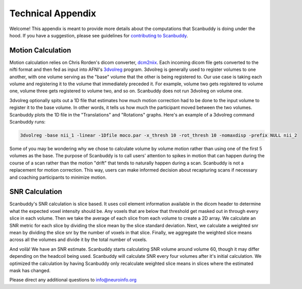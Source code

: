 .. _dcm2niix: https://www.nitrc.org/plugins/mwiki/index.php/dcm2nii:MainPage
.. _3dvolreg: https://afni.nimh.nih.gov/pub/dist/doc/program_help/3dvolreg.html

Technical Appendix
==================
Welcome! This appendix is meant to provide more details about the computations that Scanbuddy is doing under the hood. If you have a suggestion, please see guidelines for `contributing to Scanbuddy <https://github.com/harvard-nrg/scanbuddy?tab=readme-ov-file#contributing-to-scanbuddy>`_.

Motion Calculation
^^^^^^^^^^^^^^^^^^
Motion calculation relies on Chris Rorden's dicom converter, `dcm2niix`_. Each incoming dicom file gets converted to the nifti format and then fed as input into AFNI's `3dvolreg`_ program. 3dvolreg is generally used to register volumes to one another, with one volume serving as the "base" volume that the other is being registered to. Our use case is taking each volume and registering it to the volume that immediately preceded it. For example, volume two gets registered to volume one, volume three gets registered to volume two, and so on. Scanbuddy does not run 3dvolreg on volume one.

3dvolreg optionally spits out a 1D file that estimates how much motion correction had to be done to the input volume to register it to the base volume. In other words, it tells us how much the participant moved between the two volumes. Scanbuddy plots the 1D file in the "Translations" and "Rotations" graphs. Here's an example of a 3dvolreg command Scanbuddy runs:

.. code-block:: shell
    
    3dvolreg -base nii_1 -linear -1Dfile moco.par -x_thresh 10 -rot_thresh 10 -nomaxdisp -prefix NULL nii_2

Some of you may be wondering why we chose to calculate volume by volume motion rather than using one of the first 5 volumes as the base. The purpose of Scanbuddy is to call users' attention to spikes in motion that can happen during the course of a scan rather than the motion "drift" that tends to naturally happen during a scan. Scanbuddy is not a replacement for motion correction. This way, users can make informed decision about recapturing scans if necessary and coaching participants to minimize motion.

SNR Calculation
^^^^^^^^^^^^^^^
Scanbuddy's SNR calculation is slice based. It uses coil element information available in the dicom header to determine what the expected voxel intensity should be. Any voxels that are below that threshold get masked out in through every slice in each volume. Then we take the average of each slice from each volume to create a 2D array. We calculate an SNR metric for each slice by dividing the slice mean by the slice standard deviation. Next, we calculate a weighted snr mean by dividing the slice snr by the number of voxels in that slice. Finally, we aggregate the weighted slice means across all the volumes and divide it by the total number of voxels.

And voilà! We have an SNR estimate. Scanbuddy starts calculating SNR volume around volume 60, though it may differ depending on the headcoil being used. Scanbuddy will calculate SNR every four volumes after it's initial calculation. We optimized the calculation by having Scanbuddy only recalculate weighted slice means in slices where the estimated mask has changed.

Please direct any additional questions to info@neuroinfo.org